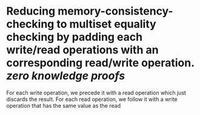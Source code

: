 * Reducing memory-consistency-checking to multiset equality checking by padding each write/read operations with an corresponding read/write operation. [[zero knowledge proofs]]
For each write operation, we precede it with a read operation which just discards the result. For each read operation, we follow it with a write operation that has the same value as the read